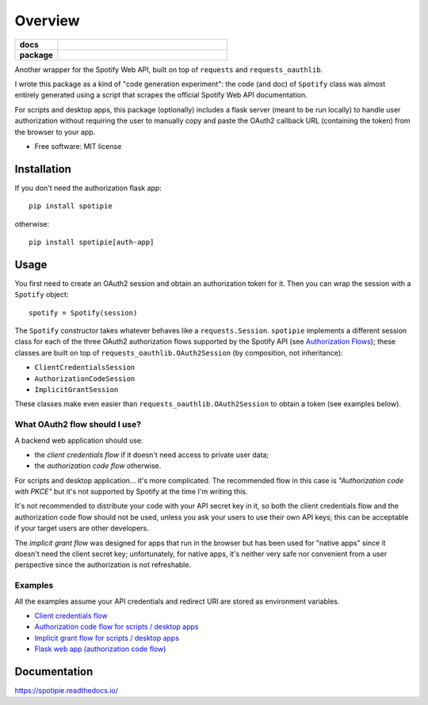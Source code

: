 ========
Overview
========

.. start-badges

.. list-table::
    :stub-columns: 1
    :widths: 1 4

    * - docs
      - |docs|
    * - package
      - | |version| |wheel| |supported-versions|

.. |docs| image:: https://readthedocs.org/projects/spotipie/badge/?style=flat
    :target: https://readthedocs.org/projects/spotipie
    :alt: Documentation Status

.. |travis| image:: https://travis-ci.org/janLuke/spotipie.svg?branch=master
    :alt: Travis-CI Build Status
    :target: https://travis-ci.org/janLuke/spotipie

.. |appveyor| image:: https://ci.appveyor.com/api/projects/status/github/janLuke/spotipie?branch=master&svg=true
    :alt: AppVeyor Build Status
    :target: https://ci.appveyor.com/project/janLuke/spotipie

.. |requires| image:: https://requires.io/github/janLuke/spotipie/requirements.svg?branch=master
    :alt: Requirements Status
    :target: https://requires.io/github/janLuke/spotipie/requirements/?branch=master

.. |codecov| image:: https://codecov.io/github/janLuke/spotipie/coverage.svg?branch=master
    :alt: Coverage Status
    :target: https://codecov.io/github/janLuke/spotipie

.. |version| image:: https://img.shields.io/pypi/v/spotipie.svg
    :alt: PyPI Package latest release
    :target: https://pypi.org/project/spotipie

.. |commits-since| image:: https://img.shields.io/github/commits-since/janLuke/spotipie/v0.1.1.svg
    :alt: Commits since latest release
    :target: https://github.com/janLuke/spotipie/compare/v0.1.1...master

.. |wheel| image:: https://img.shields.io/pypi/wheel/spotipie.svg
    :alt: PyPI Wheel
    :target: https://pypi.org/project/spotipie

.. |supported-versions| image:: https://img.shields.io/pypi/pyversions/spotipie.svg
    :alt: Supported versions
    :target: https://pypi.org/project/spotipie

.. |supported-implementations| image:: https://img.shields.io/pypi/implementation/spotipie.svg
    :alt: Supported implementations
    :target: https://pypi.org/project/spotipie


.. end-badges

Another wrapper for the Spotify Web API, built on top of ``requests`` and
``requests_oauthlib``.

I wrote this package as a kind of "code generation experiment": the code (and doc) of
``Spotify`` class was almost entirely generated using a script that scrapes the
official Spotify Web API documentation.

For scripts and desktop apps, this package (optionally) includes a flask server
(meant to be run locally) to handle user authorization without requiring the
user to manually copy and paste the OAuth2 callback URL (containing the token)
from the browser to your app.

* Free software: MIT license

Installation
============
If you don't need the authorization flask app::

    pip install spotipie

otherwise::

    pip install spotipie[auth-app]


Usage
=====
You first need to create an OAuth2 session and obtain an authorization token for it.
Then you can wrap the session with a ``Spotify`` object::

    spotify = Spotify(session)


The ``Spotify`` constructor takes whatever behaves like a ``requests.Session``. 
``spotipie`` implements a different session class for each of the three OAuth2 authorization flows
supported by the Spotify API (see `Authorization Flows <https://developer.spotify.com/documentation/general/guides/authorization-guide/>`_); these classes are built on top of ``requests_oauthlib.OAuth2Session`` (by composition, not inheritance):

- ``ClientCredentialsSession``
- ``AuthorizationCodeSession``
- ``ImplicitGrantSession``

These classes make even easier than ``requests_oauthlib.OAuth2Session`` to obtain a token (see examples below).

What OAuth2 flow should I use?
------------------------------
A backend web application should use: 

- the *client credentials flow* if it doesn't need access to private user data;
- the *authorization code flow* otherwise.

For scripts and desktop application... it's more complicated. The recommended flow in this case is *"Authorization code with PKCE"* but it's not supported by Spotify at the time I'm writing this. 

It's not recommended to distribute your code with your API secret key in it, so both the client credentials flow and the authorization code flow should not be used, unless you ask your users to use their own API keys; this can be acceptable if your target users are other developers. 

The *implicit grant flow* was designed for apps that run in the browser but has been used for "native apps" since it doesn't need the client secret key; unfortunately, for native apps, it's neither very safe nor convenient from a user perspective since the authorization is not refreshable.

Examples
--------
All the examples assume your API credentials and redirect URI are stored as environment variables.

- `Client credentials flow <https://github.com/janLuke/spotipie/blob/master/docs/examples/client_credentials.py>`_
- `Authorization code flow for scripts / desktop apps <https://github.com/janLuke/spotipie/blob/master/docs/examples/desktop_app_authorization_code.py>`_
- `Implicit grant flow for scripts / desktop apps <https://github.com/janLuke/spotipie/blob/master/docs/examples/desktop_app_implicit_grant.py>`_
- `Flask web app (authorization code flow) <https://github.com/janLuke/spotipie/blob/master/docs/examples/flask_authorization_code.py>`_

Documentation
=============
https://spotipie.readthedocs.io/



